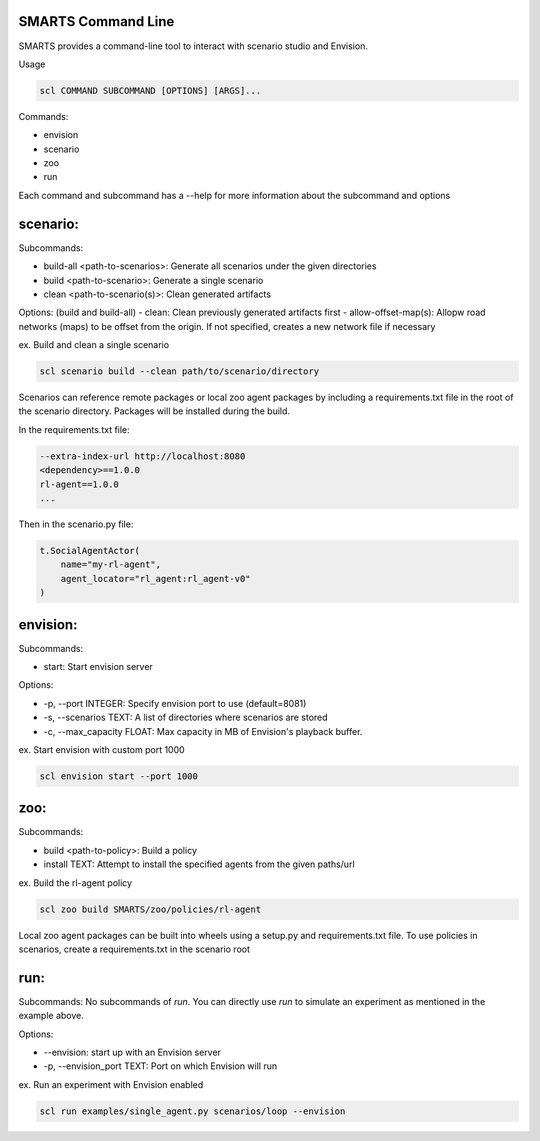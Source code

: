 SMARTS Command Line 
====================

SMARTS provides a command-line tool to interact with scenario studio and Envision.

Usage

.. code-block:: bash

    scl COMMAND SUBCOMMAND [OPTIONS] [ARGS]...

Commands:

- envision
- scenario
- zoo
- run

Each command and subcommand has a --help for more information about the subcommand and options


scenario:
==========

Subcommands:

- build-all <path-to-scenarios>: Generate all scenarios under the given directories
- build <path-to-scenario>: Generate a single scenario
- clean <path-to-scenario(s)>: Clean generated artifacts 

Options: (build and build-all)
- clean: Clean previously generated artifacts first
- allow-offset-map(s): Allopw road networks (maps) to be offset from the origin. If not specified,
creates a new network file if necessary

ex. Build and clean a single scenario

.. code-block:: bash

    scl scenario build --clean path/to/scenario/directory

Scenarios can reference remote packages or local zoo agent packages by including a requirements.txt 
file in the root of the scenario directory. Packages will be installed during the build.

In the requirements.txt file:

.. code-block:: bash

    --extra-index-url http://localhost:8080
    <dependency>==1.0.0
    rl-agent==1.0.0
    ...

Then in the scenario.py file:

.. code-block:: bash

    t.SocialAgentActor(
        name="my-rl-agent",
        agent_locator="rl_agent:rl_agent-v0"
    )


envision:
==========

Subcommands:

- start: Start envision server

Options:

- -p, --port INTEGER: Specify envision port to use (default=8081)
- -s, --scenarios TEXT: A list of directories where scenarios are stored
- -c, --max_capacity FLOAT: Max capacity in MB of Envision's playback buffer.

ex. Start envision with custom port 1000

.. code-block:: bash

    scl envision start --port 1000


zoo:
=====

Subcommands:

- build <path-to-policy>: Build a policy
- install TEXT: Attempt to install the specified agents from the given paths/url

ex. Build the rl-agent policy

.. code-block:: bash

    scl zoo build SMARTS/zoo/policies/rl-agent

Local zoo agent packages can be built into wheels using a setup.py and requirements.txt file.
To use policies in scenarios, create a requirements.txt in the scenario root

.. code-block:: bash
    --extra-index-url http://localhost:8080
    rl-agent==1.0.0


run:
=====

Subcommands:
No subcommands of `run`. You can directly use `run` to simulate an experiment as mentioned in the example above.

Options:

- --envision: start up with an Envision server
- -p, --envision_port TEXT: Port on which Envision will run

ex. Run an experiment with Envision enabled

.. code-block:: bash

    scl run examples/single_agent.py scenarios/loop --envision